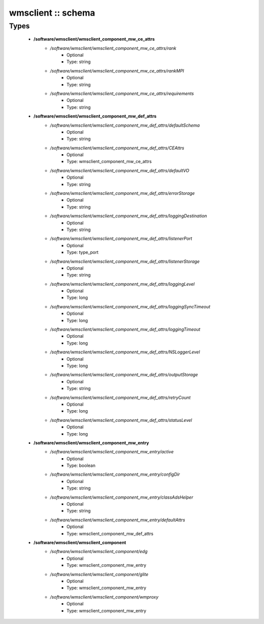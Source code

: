 ###################
wmsclient :: schema
###################

Types
-----

 - **/software/wmsclient/wmsclient_component_mw_ce_attrs**
    - */software/wmsclient/wmsclient_component_mw_ce_attrs/rank*
        - Optional
        - Type: string
    - */software/wmsclient/wmsclient_component_mw_ce_attrs/rankMPI*
        - Optional
        - Type: string
    - */software/wmsclient/wmsclient_component_mw_ce_attrs/requirements*
        - Optional
        - Type: string
 - **/software/wmsclient/wmsclient_component_mw_def_attrs**
    - */software/wmsclient/wmsclient_component_mw_def_attrs/defaultSchema*
        - Optional
        - Type: string
    - */software/wmsclient/wmsclient_component_mw_def_attrs/CEAttrs*
        - Optional
        - Type: wmsclient_component_mw_ce_attrs
    - */software/wmsclient/wmsclient_component_mw_def_attrs/defaultVO*
        - Optional
        - Type: string
    - */software/wmsclient/wmsclient_component_mw_def_attrs/errorStorage*
        - Optional
        - Type: string
    - */software/wmsclient/wmsclient_component_mw_def_attrs/loggingDestination*
        - Optional
        - Type: string
    - */software/wmsclient/wmsclient_component_mw_def_attrs/listenerPort*
        - Optional
        - Type: type_port
    - */software/wmsclient/wmsclient_component_mw_def_attrs/listenerStorage*
        - Optional
        - Type: string
    - */software/wmsclient/wmsclient_component_mw_def_attrs/loggingLevel*
        - Optional
        - Type: long
    - */software/wmsclient/wmsclient_component_mw_def_attrs/loggingSyncTimeout*
        - Optional
        - Type: long
    - */software/wmsclient/wmsclient_component_mw_def_attrs/loggingTimeout*
        - Optional
        - Type: long
    - */software/wmsclient/wmsclient_component_mw_def_attrs/NSLoggerLevel*
        - Optional
        - Type: long
    - */software/wmsclient/wmsclient_component_mw_def_attrs/outputStorage*
        - Optional
        - Type: string
    - */software/wmsclient/wmsclient_component_mw_def_attrs/retryCount*
        - Optional
        - Type: long
    - */software/wmsclient/wmsclient_component_mw_def_attrs/statusLevel*
        - Optional
        - Type: long
 - **/software/wmsclient/wmsclient_component_mw_entry**
    - */software/wmsclient/wmsclient_component_mw_entry/active*
        - Optional
        - Type: boolean
    - */software/wmsclient/wmsclient_component_mw_entry/configDir*
        - Optional
        - Type: string
    - */software/wmsclient/wmsclient_component_mw_entry/classAdsHelper*
        - Optional
        - Type: string
    - */software/wmsclient/wmsclient_component_mw_entry/defaultAttrs*
        - Optional
        - Type: wmsclient_component_mw_def_attrs
 - **/software/wmsclient/wmsclient_component**
    - */software/wmsclient/wmsclient_component/edg*
        - Optional
        - Type: wmsclient_component_mw_entry
    - */software/wmsclient/wmsclient_component/glite*
        - Optional
        - Type: wmsclient_component_mw_entry
    - */software/wmsclient/wmsclient_component/wmproxy*
        - Optional
        - Type: wmsclient_component_mw_entry
